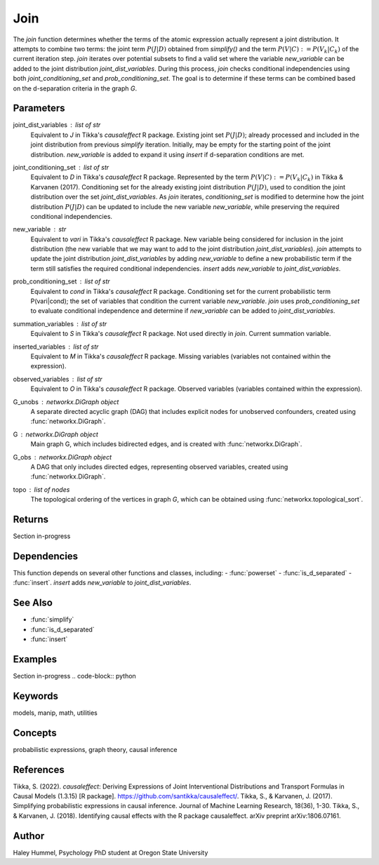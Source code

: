 Join
====

The `join` function determines whether the terms of the atomic expression actually represent a joint distribution.
It attempts to combine two terms: the joint term :math:`P(J|D)` obtained from `simplify()` and the term :math:`P(V|C) := P(V_k|C_k)` 
of the current iteration step. `join` iterates over potential subsets to find a valid set where the variable `new_variable` 
can be added to the joint distribution `joint_dist_variables`. During this process, `join` checks conditional 
independencies using both `joint_conditioning_set` and `prob_conditioning_set`. The goal is to determine if these 
terms can be combined based on the d-separation criteria in the graph `G`.

Parameters
----------
joint_dist_variables : list of str
    Equivalent to `J` in Tikka's `causaleffect` R package.
    Existing joint set :math:`P(J|D)`; already processed and included in the joint distribution
    from previous `simplify` iteration. Initially, may be empty for the starting point of
    the joint distribution. `new_variable` is added to expand it using `insert` if d-separation conditions are met.
joint_conditioning_set : list of str
     Equivalent to `D` in Tikka's `causaleffect` R package. Represented by the term :math:`P(V|C) := P(V_k|C_k)` in Tikka & Karvanen (2017). 
     Conditioning set for the already existing joint distribution :math:`P(J|D)`, used to condition the joint distribution over the set `joint_dist_variables`. 
     As `join` iterates, `conditioning_set` is modified to determine how the joint distribution :math:`P(J|D)` can be updated to 
     include the new variable `new_variable`, while preserving the required conditional independencies.
new_variable : str
    Equivalent to `vari` in Tikka's `causaleffect` R package.
    New variable being considered for inclusion in the joint distribution (the new variable that we may want to add to the joint distribution `joint_dist_variables`).
    `join` attempts to update the joint distribution `joint_dist_variables` by adding `new_variable` to define a new probabilistic term if the term still 
    satisfies the required conditional independencies. `insert` adds `new_variable` to `joint_dist_variables`.
prob_conditioning_set : list of str
    Equivalent to `cond` in Tikka's `causaleffect` R package.
    Conditioning set for the current probabilistic term P(vari|cond); the set of variables that condition the current variable `new_variable`. 
    `join` uses `prob_conditioning_set` to evaluate conditional independence and determine if `new_variable` can be added to `joint_dist_variables`.
summation_variables : list of str
    Equivalent to `S` in Tikka's `causaleffect` R package.
    Not used directly in `join`. Current summation variable.
inserted_variables : list of str
    Equivalent to `M` in Tikka's `causaleffect` R package.
    Missing variables (variables not contained within the expression).
observed_variables : list of str
    Equivalent to `O` in Tikka's `causaleffect` R package.
    Observed variables (variables contained within the expression).
G_unobs : `networkx.DiGraph` object
    A separate directed acyclic graph (DAG) that includes explicit nodes for unobserved confounders, created using :func:`networkx.DiGraph`.
G : `networkx.DiGraph` object
    Main graph G, which includes bidirected edges, and is created with :func:`networkx.DiGraph`.
G_obs : `networkx.DiGraph` object
    A DAG that only includes directed edges, representing observed variables, created using :func:`networkx.DiGraph`.
topo : list of nodes
    The topological ordering of the vertices in graph `G`, which can be obtained using :func:`networkx.topological_sort`.

Returns
-------
Section in-progress

Dependencies
-------
This function depends on several other functions and classes, including: 
- :func:`powerset`
- :func:`is_d_separated`
- :func:`insert`. `insert` adds `new_variable` to `joint_dist_variables`.

See Also
--------
- :func:`simplify`
- :func:`is_d_separated`
- :func:`insert`

Examples
--------
Section in-progress
.. code-block:: python


Keywords
--------
models, manip, math, utilities

Concepts
--------
probabilistic expressions, graph theory, causal inference

References
----------
Tikka, S. (2022). `causaleffect`: Deriving Expressions of Joint Interventional Distributions and Transport Formulas in Causal Models (1.3.15) [R package]. https://github.com/santikka/causaleffect/.
Tikka, S., & Karvanen, J. (2017). Simplifying probabilistic expressions in causal inference. Journal of Machine Learning Research, 18(36), 1-30.
Tikka, S., & Karvanen, J. (2018). Identifying causal effects with the R package causaleffect. arXiv preprint arXiv:1806.07161.

Author
------
Haley Hummel,
Psychology PhD student at Oregon State University


